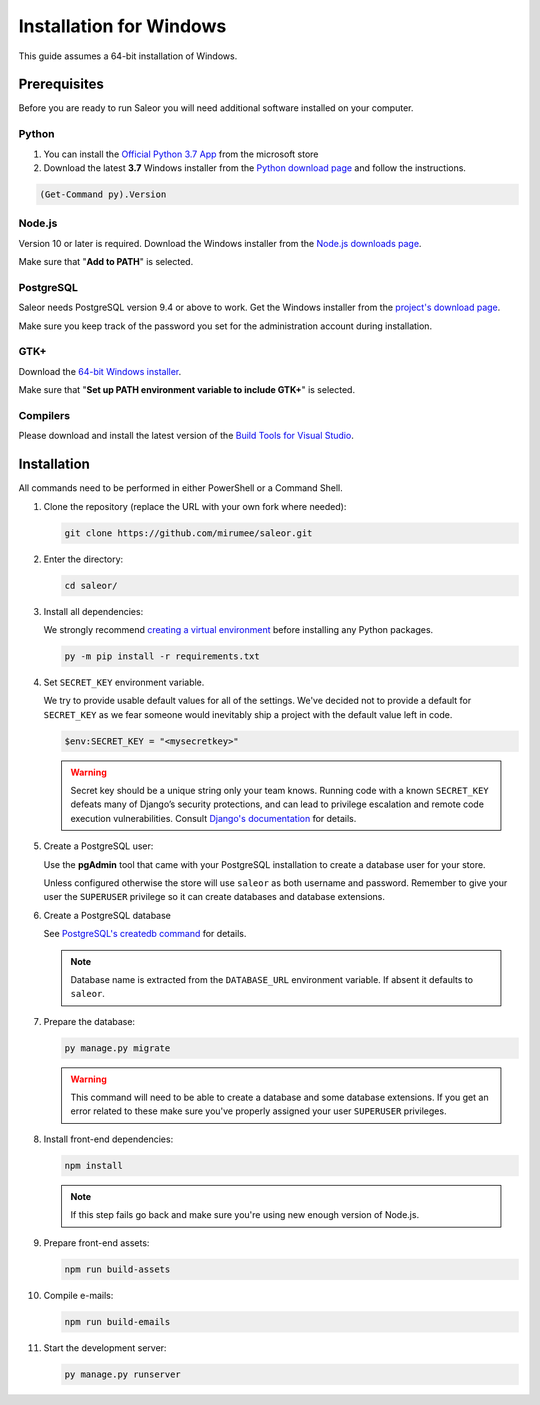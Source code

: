 Installation for Windows
========================

This guide assumes a 64-bit installation of Windows.


Prerequisites
-------------

Before you are ready to run Saleor you will need additional software installed on your computer.


Python
~~~~~~

#.  You can install the `Official Python 3.7 App <https://www.microsoft.com/en-us/p/python-37/9nj46sx7x90p>`__ from the microsoft store

#. Download the latest **3.7** Windows installer from the `Python download page <https://www.python.org/downloads/>`_ and follow the instructions.

.. code-block:: powershell
  
  (Get-Command py).Version


Node.js
~~~~~~~

Version 10 or later is required. Download the Windows installer from the `Node.js downloads page <https://nodejs.org/en/download/>`_.

Make sure that "**Add to PATH**" is selected.


PostgreSQL
~~~~~~~~~~

Saleor needs PostgreSQL version 9.4 or above to work. Get the Windows installer from the `project's download page <https://www.postgresql.org/download/windows/>`_.

Make sure you keep track of the password you set for the administration account during installation.


GTK+
~~~~

Download the `64-bit Windows installer <https://github.com/tschoonj/GTK-for-Windows-Runtime-Environment-Installer>`_.

Make sure that "**Set up PATH environment variable to include GTK+**" is selected.


Compilers
~~~~~~~~~

Please download and install the latest version of the `Build Tools for Visual Studio <https://go.microsoft.com/fwlink/?linkid=840931>`_.


Installation
------------

All commands need to be performed in either PowerShell or a Command Shell.

#. Clone the repository (replace the URL with your own fork where needed):

   .. code-block:: powershell

    git clone https://github.com/mirumee/saleor.git


#. Enter the directory:

   .. code-block:: powershell

    cd saleor/


#. Install all dependencies:

   We strongly recommend `creating a virtual environment <https://docs.python.org/3/tutorial/venv.html>`_ before installing any Python packages.

   .. code-block:: powershell

    py -m pip install -r requirements.txt


#. Set ``SECRET_KEY`` environment variable.

   We try to provide usable default values for all of the settings.
   We've decided not to provide a default for ``SECRET_KEY`` as we fear someone would inevitably ship a project with the default value left in code.

   .. code-block:: powershell

    $env:SECRET_KEY = "<mysecretkey>"

   .. warning::

       Secret key should be a unique string only your team knows.
       Running code with a known ``SECRET_KEY`` defeats many of Django’s security protections, and can lead to privilege escalation and remote code execution vulnerabilities.
       Consult `Django's documentation <https://docs.djangoproject.com/en/1.11/ref/settings/#secret-key>`_ for details.


#. Create a PostgreSQL user:

   Use the **pgAdmin** tool that came with your PostgreSQL installation to create a database user for your store.

   Unless configured otherwise the store will use ``saleor`` as both username and password. Remember to give your user the ``SUPERUSER`` privilege so it can create databases and database extensions.

#. Create a PostgreSQL database

   See `PostgreSQL's createdb command <https://www.postgresql.org/docs/current/static/app-createdb.html>`_ for details.

   .. note::

       Database name is extracted from the ``DATABASE_URL`` environment variable. If absent it defaults to ``saleor``.

#. Prepare the database:

   .. code-block:: powershell

    py manage.py migrate

   .. warning::

       This command will need to be able to create a database and some database extensions. If you get an error related to these make sure you've properly assigned your user ``SUPERUSER`` privileges.

#. Install front-end dependencies:

   .. code-block:: powershell

    npm install

   .. note::

       If this step fails go back and make sure you're using new enough version of Node.js.

#. Prepare front-end assets:

   .. code-block:: powershell

    npm run build-assets

#. Compile e-mails:

   .. code-block:: powershell

    npm run build-emails

#. Start the development server:

   .. code-block:: powershell

    py manage.py runserver
